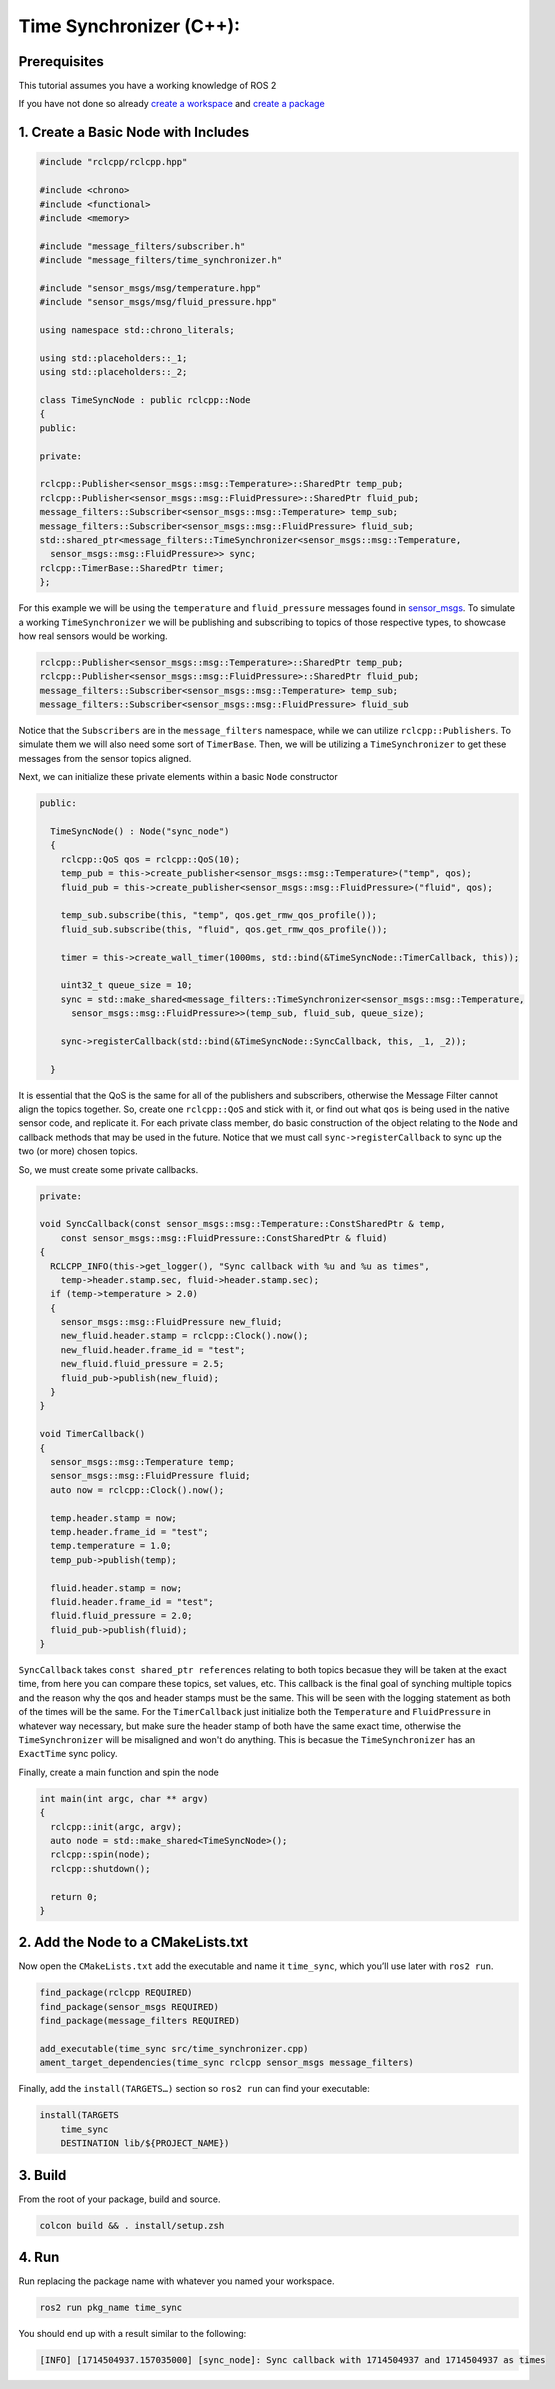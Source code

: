 Time Synchronizer (C++):
---------------------------

Prerequisites
~~~~~~~~~~~~~
This tutorial assumes you have a working knowledge of ROS 2

If you have not done so already `create a workspace <https://docs.ros.org/en/jazzy/Tutorials/Beginner-Client-Libraries/Creating-A-Workspace/Creating-A-Workspace.html>`_ and `create a package <https://docs.ros.org/en/jazzy/Tutorials/Beginner-Client-Libraries/Creating-Your-First-ROS2-Package.html>`_


1. Create a Basic Node with Includes
~~~~~~~~~~~~~~~~~~~~~~~~~~~~~~~~~~~~~

.. code-block:: C++

    #include "rclcpp/rclcpp.hpp"

    #include <chrono>
    #include <functional>
    #include <memory>

    #include "message_filters/subscriber.h"
    #include "message_filters/time_synchronizer.h"

    #include "sensor_msgs/msg/temperature.hpp"
    #include "sensor_msgs/msg/fluid_pressure.hpp"

    using namespace std::chrono_literals;

    using std::placeholders::_1;
    using std::placeholders::_2;

    class TimeSyncNode : public rclcpp::Node
    {
    public:

    private:

    rclcpp::Publisher<sensor_msgs::msg::Temperature>::SharedPtr temp_pub;
    rclcpp::Publisher<sensor_msgs::msg::FluidPressure>::SharedPtr fluid_pub;
    message_filters::Subscriber<sensor_msgs::msg::Temperature> temp_sub;
    message_filters::Subscriber<sensor_msgs::msg::FluidPressure> fluid_sub;
    std::shared_ptr<message_filters::TimeSynchronizer<sensor_msgs::msg::Temperature,
      sensor_msgs::msg::FluidPressure>> sync;
    rclcpp::TimerBase::SharedPtr timer;
    };


For this example we will be using the ``temperature`` and ``fluid_pressure`` messages found in
`sensor_msgs <https://github.com/ros2/common_interfaces/tree/jazzy/sensor_msgs/msg>`_.
To simulate a working ``TimeSynchronizer`` we will be publishing and subscribing to topics of those respective types, to showcase how real sensors would be working.

.. code-block:: C++

    rclcpp::Publisher<sensor_msgs::msg::Temperature>::SharedPtr temp_pub;
    rclcpp::Publisher<sensor_msgs::msg::FluidPressure>::SharedPtr fluid_pub;
    message_filters::Subscriber<sensor_msgs::msg::Temperature> temp_sub;
    message_filters::Subscriber<sensor_msgs::msg::FluidPressure> fluid_sub

Notice that the ``Subscribers`` are in the ``message_filters`` namespace, while we can utilize ``rclcpp::Publishers``. To simulate them we will also need some sort of ``TimerBase``. Then, we will be utilizing a ``TimeSynchronizer`` to get these messages from the sensor topics aligned.

Next, we can initialize these private elements within a basic ``Node`` constructor

.. code-block:: C++

  public:

    TimeSyncNode() : Node("sync_node")
    {
      rclcpp::QoS qos = rclcpp::QoS(10);
      temp_pub = this->create_publisher<sensor_msgs::msg::Temperature>("temp", qos);
      fluid_pub = this->create_publisher<sensor_msgs::msg::FluidPressure>("fluid", qos);

      temp_sub.subscribe(this, "temp", qos.get_rmw_qos_profile());
      fluid_sub.subscribe(this, "fluid", qos.get_rmw_qos_profile());

      timer = this->create_wall_timer(1000ms, std::bind(&TimeSyncNode::TimerCallback, this));

      uint32_t queue_size = 10;
      sync = std::make_shared<message_filters::TimeSynchronizer<sensor_msgs::msg::Temperature,
        sensor_msgs::msg::FluidPressure>>(temp_sub, fluid_sub, queue_size);

      sync->registerCallback(std::bind(&TimeSyncNode::SyncCallback, this, _1, _2));

    }

It is essential that the QoS is the same for all of the publishers and subscribers, otherwise the Message Filter cannot align the topics together. So, create one ``rclcpp::QoS`` and stick with it, or find out what ``qos`` is being used in the native sensor code, and replicate it. For each private class member, do basic construction of the object relating to the ``Node`` and callback methods that may be used in the future. Notice that we must call ``sync->registerCallback`` to sync up the two (or more) chosen topics.

So, we must create some private callbacks.

.. code-block:: C++

    private:

    void SyncCallback(const sensor_msgs::msg::Temperature::ConstSharedPtr & temp,
        const sensor_msgs::msg::FluidPressure::ConstSharedPtr & fluid)
    {
      RCLCPP_INFO(this->get_logger(), "Sync callback with %u and %u as times",
        temp->header.stamp.sec, fluid->header.stamp.sec);
      if (temp->temperature > 2.0)
      {
        sensor_msgs::msg::FluidPressure new_fluid;
        new_fluid.header.stamp = rclcpp::Clock().now();
        new_fluid.header.frame_id = "test";
        new_fluid.fluid_pressure = 2.5;
        fluid_pub->publish(new_fluid);
      }
    }

    void TimerCallback()
    {
      sensor_msgs::msg::Temperature temp;
      sensor_msgs::msg::FluidPressure fluid;
      auto now = rclcpp::Clock().now();

      temp.header.stamp = now;
      temp.header.frame_id = "test";
      temp.temperature = 1.0;
      temp_pub->publish(temp);

      fluid.header.stamp = now;
      fluid.header.frame_id = "test";
      fluid.fluid_pressure = 2.0;
      fluid_pub->publish(fluid);
    }

``SyncCallback`` takes ``const shared_ptr references`` relating to both topics becasue they will be taken at the exact time, from here you can compare these topics, set values, etc. This callback is the final goal of synching multiple topics and the reason why the qos and header stamps must be the same. This will be seen with the logging statement as both of the times will be the same. For the ``TimerCallback`` just initialize both the ``Temperature`` and ``FluidPressure`` in whatever way necessary, but make sure the header stamp of both have the same exact time, otherwise the ``TimeSynchronizer`` will be misaligned and won't do anything. This is becasue the ``TimeSynchronizer`` has an ``ExactTime`` sync policy.

Finally, create a main function and spin the node

.. code-block:: C++

    int main(int argc, char ** argv)
    {
      rclcpp::init(argc, argv);
      auto node = std::make_shared<TimeSyncNode>();
      rclcpp::spin(node);
      rclcpp::shutdown();

      return 0;
    }


2. Add the Node to a CMakeLists.txt
~~~~~~~~~~~~~~~~~~~~~~~~~~~~~~~~~~~
Now open the ``CMakeLists.txt`` add the executable and name it ``time_sync``, which you’ll use later with ``ros2 run``.

.. code-block:: C++

   find_package(rclcpp REQUIRED)
   find_package(sensor_msgs REQUIRED)
   find_package(message_filters REQUIRED)

   add_executable(time_sync src/time_synchronizer.cpp)
   ament_target_dependencies(time_sync rclcpp sensor_msgs message_filters)

Finally, add the ``install(TARGETS…)`` section so ``ros2 run`` can find your executable:

.. code-block:: C++

    install(TARGETS
        time_sync
        DESTINATION lib/${PROJECT_NAME})


3. Build
~~~~~~~~
From the root of your package, build and source.

.. code-block:: bash

    colcon build && . install/setup.zsh

4. Run
~~~~~~
Run replacing the package name with whatever you named your workspace.

.. code-block:: bash

   ros2 run pkg_name time_sync

You should end up with a result similar to the following:

.. code-block:: bash

   [INFO] [1714504937.157035000] [sync_node]: Sync callback with 1714504937 and 1714504937 as times
